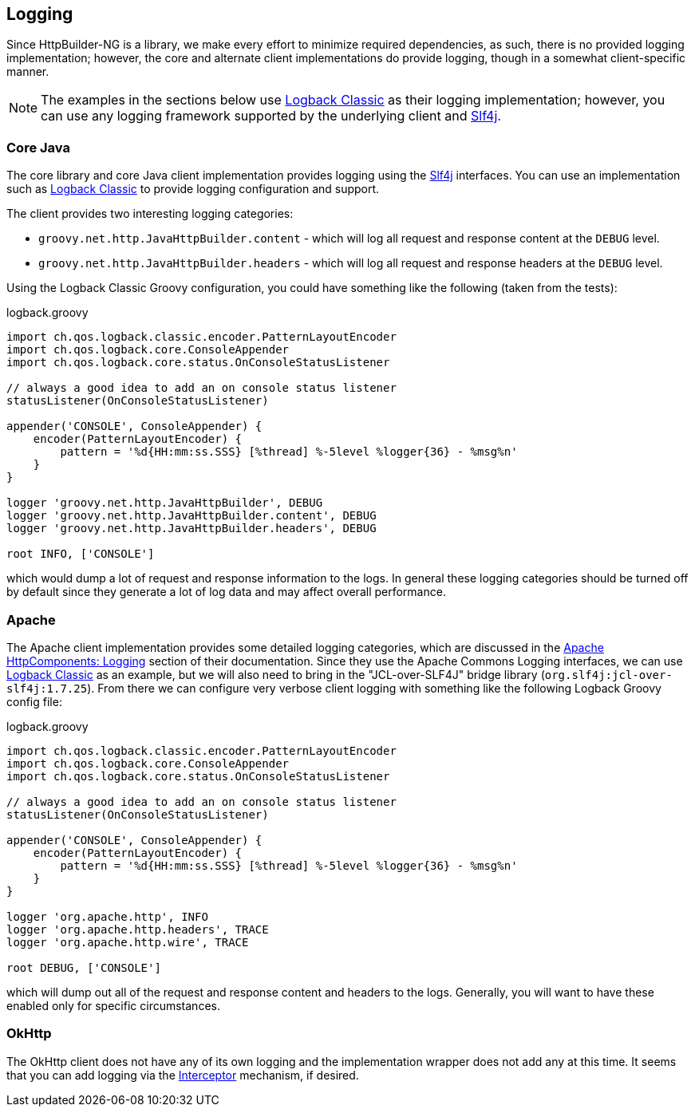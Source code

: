 == Logging

Since HttpBuilder-NG is a library, we make every effort to minimize required dependencies, as such, there is no provided logging implementation; however, the core and alternate client implementations
do provide logging, though in a somewhat client-specific manner.

NOTE: The examples in the sections below use https://logback.qos.ch[Logback Classic] as their logging implementation; however, you can use any logging
framework supported by the underlying client and https://www.slf4j.org/[Slf4j].

=== Core Java

The core library and core Java client implementation provides logging using the https://www.slf4j.org/[Slf4j] interfaces. You can use an implementation such as
https://logback.qos.ch[Logback Classic] to provide logging configuration and support.

The client provides two interesting logging categories:

* `groovy.net.http.JavaHttpBuilder.content` - which will log all request and response content at the `DEBUG` level.
* `groovy.net.http.JavaHttpBuilder.headers` - which will log all request and response headers at the `DEBUG` level.

Using the Logback Classic Groovy configuration, you could have something like the following (taken from the tests):

[source,groovy]
.logback.groovy
----
import ch.qos.logback.classic.encoder.PatternLayoutEncoder
import ch.qos.logback.core.ConsoleAppender
import ch.qos.logback.core.status.OnConsoleStatusListener

// always a good idea to add an on console status listener
statusListener(OnConsoleStatusListener)

appender('CONSOLE', ConsoleAppender) {
    encoder(PatternLayoutEncoder) {
        pattern = '%d{HH:mm:ss.SSS} [%thread] %-5level %logger{36} - %msg%n'
    }
}

logger 'groovy.net.http.JavaHttpBuilder', DEBUG
logger 'groovy.net.http.JavaHttpBuilder.content', DEBUG
logger 'groovy.net.http.JavaHttpBuilder.headers', DEBUG

root INFO, ['CONSOLE']
----

which would dump a lot of request and response information to the logs. In general these logging categories should be turned off by default since they generate a lot of log data and may affect
overall performance.

=== Apache

The Apache client implementation provides some detailed logging categories, which are discussed in the https://hc.apache.org/httpcomponents-client-4.5.x/logging.html[Apache HttpComponents: Logging]
section of their documentation. Since they use the Apache Commons Logging interfaces, we can use https://logback.qos.ch[Logback Classic] as an example, but we will also need to bring in the "JCL-over-SLF4J"
bridge library (`org.slf4j:jcl-over-slf4j:1.7.25`). From there we can configure very verbose client logging with something like the following Logback Groovy config file:

[source,groovy]
.logback.groovy
----
import ch.qos.logback.classic.encoder.PatternLayoutEncoder
import ch.qos.logback.core.ConsoleAppender
import ch.qos.logback.core.status.OnConsoleStatusListener

// always a good idea to add an on console status listener
statusListener(OnConsoleStatusListener)

appender('CONSOLE', ConsoleAppender) {
    encoder(PatternLayoutEncoder) {
        pattern = '%d{HH:mm:ss.SSS} [%thread] %-5level %logger{36} - %msg%n'
    }
}

logger 'org.apache.http', INFO
logger 'org.apache.http.headers', TRACE
logger 'org.apache.http.wire', TRACE

root DEBUG, ['CONSOLE']
----

which will dump out all of the request and response content and headers to the logs. Generally, you will want to have these enabled only for specific circumstances.

=== OkHttp

The OkHttp client does not have any of its own logging and the implementation wrapper does not add any at this time. It seems that you can add logging via the
https://github.com/square/okhttp/wiki/Interceptors[Interceptor] mechanism, if desired.
